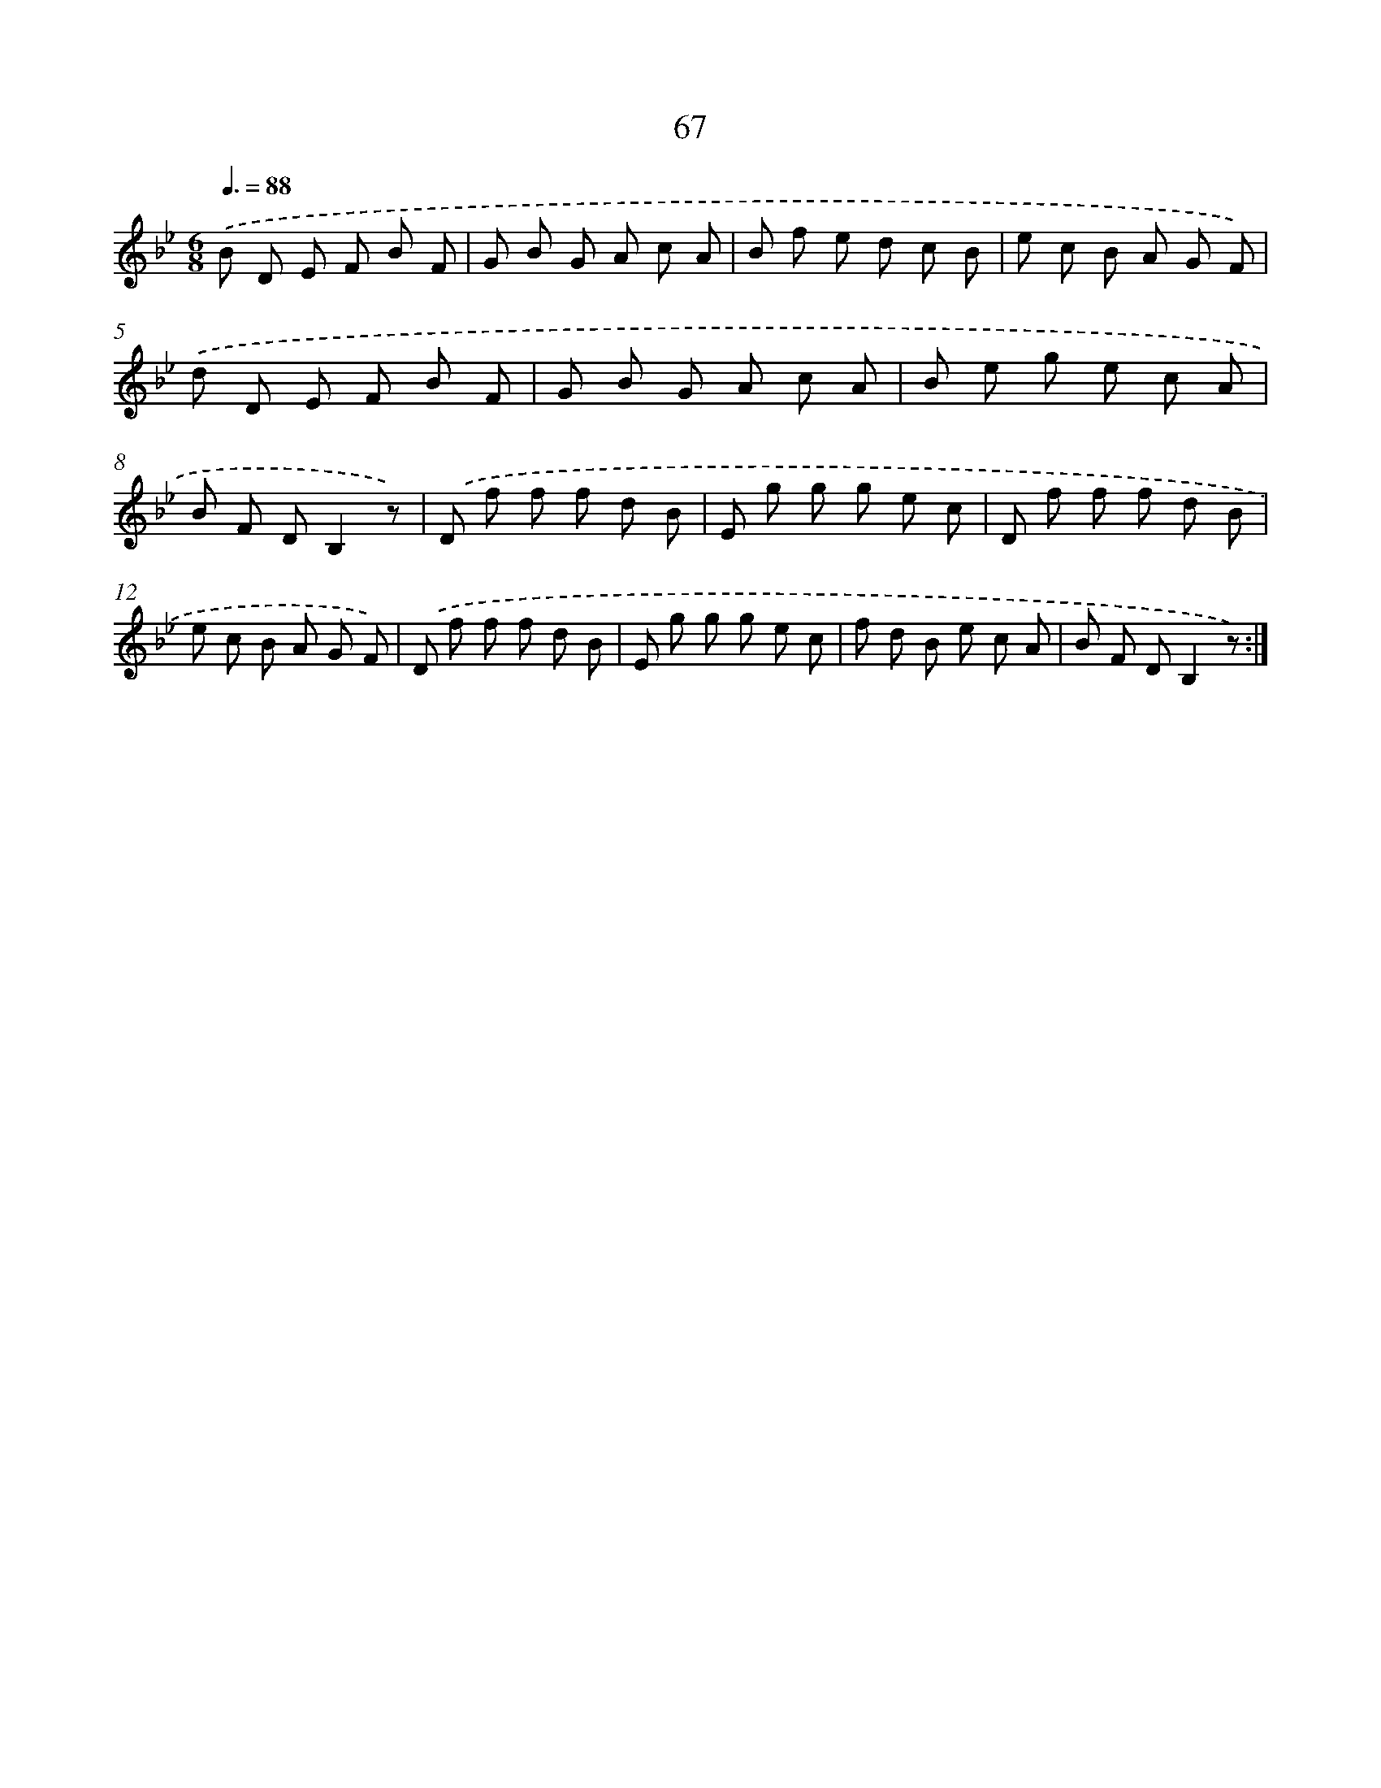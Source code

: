 X: 17573
T: 67
%%abc-version 2.0
%%abcx-abcm2ps-target-version 5.9.1 (29 Sep 2008)
%%abc-creator hum2abc beta
%%abcx-conversion-date 2018/11/01 14:38:14
%%humdrum-veritas 3225498150
%%humdrum-veritas-data 1019092862
%%continueall 1
%%barnumbers 0
L: 1/8
M: 6/8
Q: 3/8=88
K: Bb clef=treble
.('B D E F B F |
G B G A c A |
B f e d c B |
e c B A G F) |
.('d D E F B F |
G B G A c A |
B e g e c A |
B F DB,2z) |
.('D f f f d B |
E g g g e c |
D f f f d B |
e c B A G F) |
.('D f f f d B |
E g g g e c |
f d B e c A |
B F DB,2z) :|]
